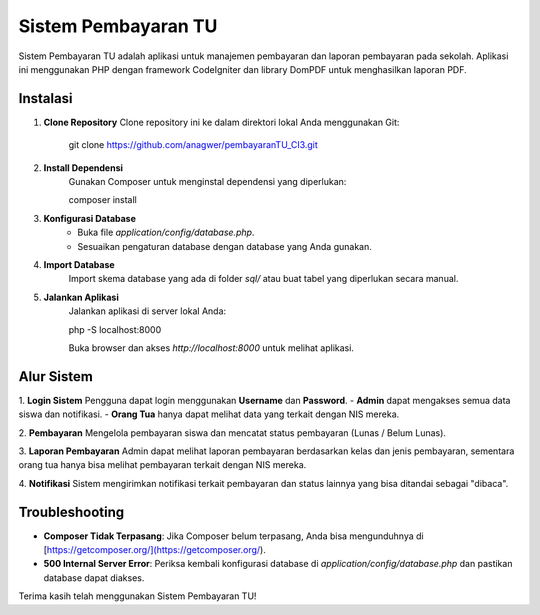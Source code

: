 Sistem Pembayaran TU
====================

Sistem Pembayaran TU adalah aplikasi untuk manajemen pembayaran dan laporan pembayaran pada sekolah. Aplikasi ini menggunakan PHP dengan framework CodeIgniter dan library DomPDF untuk menghasilkan laporan PDF.

Instalasi
---------

1. **Clone Repository**
   Clone repository ini ke dalam direktori lokal Anda menggunakan Git:
   
	git clone https://github.com/anagwer/pembayaranTU_CI3.git

2. **Install Dependensi**
	Gunakan Composer untuk menginstal dependensi yang diperlukan:

	composer install

3. **Konfigurasi Database**
	- Buka file `application/config/database.php`.
	- Sesuaikan pengaturan database dengan database yang Anda gunakan.

4. **Import Database**
	Import skema database yang ada di folder `sql/` atau buat tabel yang diperlukan secara manual.

5. **Jalankan Aplikasi**
	Jalankan aplikasi di server lokal Anda:

	php -S localhost:8000

	Buka browser dan akses `http://localhost:8000` untuk melihat aplikasi.

Alur Sistem
-----------

1. **Login Sistem**
Pengguna dapat login menggunakan **Username** dan **Password**. 
- **Admin** dapat mengakses semua data siswa dan notifikasi.
- **Orang Tua** hanya dapat melihat data yang terkait dengan NIS mereka.

2. **Pembayaran**
Mengelola pembayaran siswa dan mencatat status pembayaran (Lunas / Belum Lunas).

3. **Laporan Pembayaran**
Admin dapat melihat laporan pembayaran berdasarkan kelas dan jenis pembayaran, sementara orang tua hanya bisa melihat pembayaran terkait dengan NIS mereka.

4. **Notifikasi**
Sistem mengirimkan notifikasi terkait pembayaran dan status lainnya yang bisa ditandai sebagai "dibaca".

Troubleshooting
---------------

- **Composer Tidak Terpasang**: Jika Composer belum terpasang, Anda bisa mengunduhnya di [https://getcomposer.org/](https://getcomposer.org/).
- **500 Internal Server Error**: Periksa kembali konfigurasi database di `application/config/database.php` dan pastikan database dapat diakses.

Terima kasih telah menggunakan Sistem Pembayaran TU!
